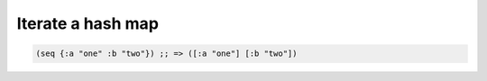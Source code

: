 Iterate a hash map
==================

.. post:: 09/17/2019
   :tags: clojure

.. code:: clojure

   (seq {:a "one" :b "two"}) ;; => ([:a "one"] [:b "two"])


